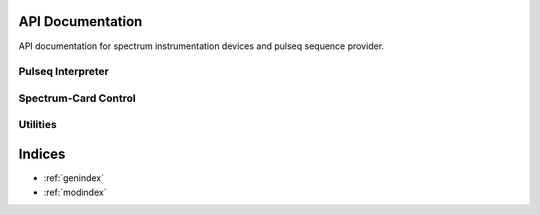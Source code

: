 API Documentation
=================

API documentation for spectrum instrumentation devices and pulseq sequence provider.

Pulseq Interpreter
------------------

.. autosummary::
   :toctree: _autosummary
   :template: module_template.rst
   :recursive:

   console.pulseq_interpreter


Spectrum-Card Control
---------------------

.. autosummary::
   :toctree: _autosummary
   :template: module_template.rst
   :recursive:

   console.spcm_control


Utilities
---------

.. autosummary::
   :toctree: _autosummary
   :template: module_template.rst
   :recursive:

   console.utilities


Indices
=======

* :ref:`genindex`
* :ref:`modindex`